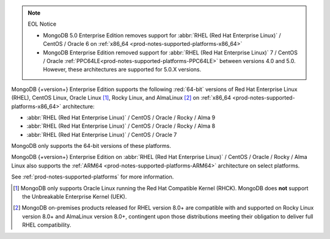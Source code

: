 .. note:: EOL Notice

   - MongoDB 5.0 Enterprise Edition removes support for
     :abbr:`RHEL (Red Hat Enterprise Linux)` / CentOS / Oracle 6 on
     :ref:`x86_64 <prod-notes-supported-platforms-x86_64>`

   - MongoDB Enterprise Edition removed support for 
     :abbr:`RHEL (Red Hat Enterprise Linux)` 7 / CentOS / Oracle 
     :ref:`PPC64LE<prod-notes-supported-platforms-PPC64LE>` 
     between versions 4.0 and 5.0. However, these 
     architectures are supported for 5.0.X versions.

MongoDB {+version+} Enterprise Edition supports the following
:red:`64-bit` versions of Red Hat Enterprise Linux (RHEL), CentOS Linux,
Oracle Linux [#oracle-linux]_, Rocky Linux, and AlmaLinux [#rocky-almalinux]_ 
on :ref:`x86_64 <prod-notes-supported-platforms-x86_64>` architecture:

- :abbr:`RHEL (Red Hat Enterprise Linux)` / CentOS / Oracle / Rocky / Alma 9

- :abbr:`RHEL (Red Hat Enterprise Linux)` / CentOS / Oracle / Rocky / Alma 8

- :abbr:`RHEL (Red Hat Enterprise Linux)` / CentOS / Oracle 7

MongoDB only supports the 64-bit versions of these platforms.

MongoDB {+version+} Enterprise Edition on
:abbr:`RHEL (Red Hat Enterprise Linux)` / CentOS / Oracle / Rocky / Alma 
Linux also supports the 
:ref:`ARM64 <prod-notes-supported-platforms-ARM64>` architecture on
select platforms.

See :ref:`prod-notes-supported-platforms` for more information.

.. [#oracle-linux]

   MongoDB only supports Oracle Linux running the Red Hat Compatible
   Kernel (RHCK). MongoDB does **not** support the Unbreakable
   Enterprise Kernel (UEK).

.. [#rocky-almalinux]

   MongoDB on-premises products released for RHEL version 8.0+ are 
   compatible with and supported on Rocky Linux version 8.0+ and 
   AlmaLinux version 8.0+, contingent upon those distributions meeting 
   their obligation to deliver full RHEL compatibility.
